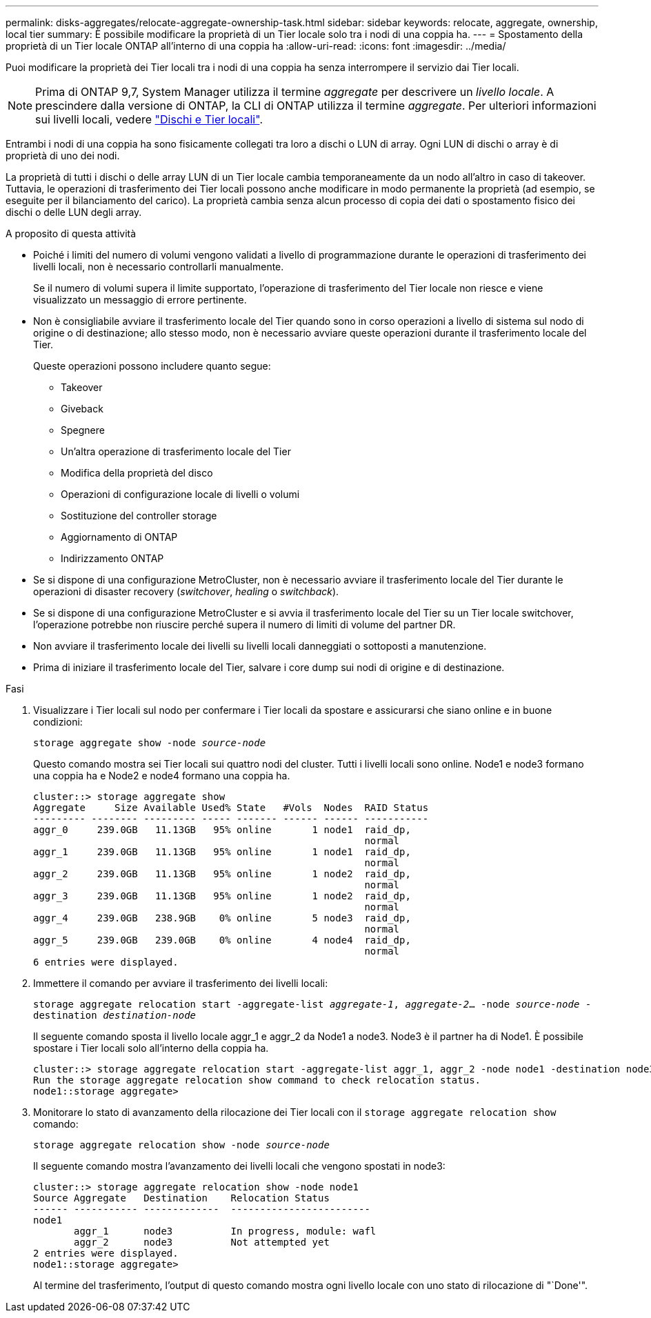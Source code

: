 ---
permalink: disks-aggregates/relocate-aggregate-ownership-task.html 
sidebar: sidebar 
keywords: relocate, aggregate, ownership, local tier 
summary: È possibile modificare la proprietà di un Tier locale solo tra i nodi di una coppia ha. 
---
= Spostamento della proprietà di un Tier locale ONTAP all'interno di una coppia ha
:allow-uri-read: 
:icons: font
:imagesdir: ../media/


[role="lead"]
Puoi modificare la proprietà dei Tier locali tra i nodi di una coppia ha senza interrompere il servizio dai Tier locali.


NOTE: Prima di ONTAP 9,7, System Manager utilizza il termine _aggregate_ per descrivere un _livello locale_. A prescindere dalla versione di ONTAP, la CLI di ONTAP utilizza il termine _aggregate_. Per ulteriori informazioni sui livelli locali, vedere link:../disks-aggregates/index.html["Dischi e Tier locali"].

Entrambi i nodi di una coppia ha sono fisicamente collegati tra loro a dischi o LUN di array. Ogni LUN di dischi o array è di proprietà di uno dei nodi.

La proprietà di tutti i dischi o delle array LUN di un Tier locale cambia temporaneamente da un nodo all'altro in caso di takeover. Tuttavia, le operazioni di trasferimento dei Tier locali possono anche modificare in modo permanente la proprietà (ad esempio, se eseguite per il bilanciamento del carico). La proprietà cambia senza alcun processo di copia dei dati o spostamento fisico dei dischi o delle LUN degli array.

.A proposito di questa attività
* Poiché i limiti del numero di volumi vengono validati a livello di programmazione durante le operazioni di trasferimento dei livelli locali, non è necessario controllarli manualmente.
+
Se il numero di volumi supera il limite supportato, l'operazione di trasferimento del Tier locale non riesce e viene visualizzato un messaggio di errore pertinente.

* Non è consigliabile avviare il trasferimento locale del Tier quando sono in corso operazioni a livello di sistema sul nodo di origine o di destinazione; allo stesso modo, non è necessario avviare queste operazioni durante il trasferimento locale del Tier.
+
Queste operazioni possono includere quanto segue:

+
** Takeover
** Giveback
** Spegnere
** Un'altra operazione di trasferimento locale del Tier
** Modifica della proprietà del disco
** Operazioni di configurazione locale di livelli o volumi
** Sostituzione del controller storage
** Aggiornamento di ONTAP
** Indirizzamento ONTAP


* Se si dispone di una configurazione MetroCluster, non è necessario avviare il trasferimento locale del Tier durante le operazioni di disaster recovery (_switchover_, _healing_ o _switchback_).
* Se si dispone di una configurazione MetroCluster e si avvia il trasferimento locale del Tier su un Tier locale switchover, l'operazione potrebbe non riuscire perché supera il numero di limiti di volume del partner DR.
* Non avviare il trasferimento locale dei livelli su livelli locali danneggiati o sottoposti a manutenzione.
* Prima di iniziare il trasferimento locale del Tier, salvare i core dump sui nodi di origine e di destinazione.


.Fasi
. Visualizzare i Tier locali sul nodo per confermare i Tier locali da spostare e assicurarsi che siano online e in buone condizioni:
+
`storage aggregate show -node _source-node_`

+
Questo comando mostra sei Tier locali sui quattro nodi del cluster. Tutti i livelli locali sono online. Node1 e node3 formano una coppia ha e Node2 e node4 formano una coppia ha.

+
[listing]
----
cluster::> storage aggregate show
Aggregate     Size Available Used% State   #Vols  Nodes  RAID Status
--------- -------- --------- ----- ------- ------ ------ -----------
aggr_0     239.0GB   11.13GB   95% online       1 node1  raid_dp,
                                                         normal
aggr_1     239.0GB   11.13GB   95% online       1 node1  raid_dp,
                                                         normal
aggr_2     239.0GB   11.13GB   95% online       1 node2  raid_dp,
                                                         normal
aggr_3     239.0GB   11.13GB   95% online       1 node2  raid_dp,
                                                         normal
aggr_4     239.0GB   238.9GB    0% online       5 node3  raid_dp,
                                                         normal
aggr_5     239.0GB   239.0GB    0% online       4 node4  raid_dp,
                                                         normal
6 entries were displayed.
----
. Immettere il comando per avviare il trasferimento dei livelli locali:
+
`storage aggregate relocation start -aggregate-list _aggregate-1_, _aggregate-2_... -node _source-node_ -destination _destination-node_`

+
Il seguente comando sposta il livello locale aggr_1 e aggr_2 da Node1 a node3. Node3 è il partner ha di Node1. È possibile spostare i Tier locali solo all'interno della coppia ha.

+
[listing]
----
cluster::> storage aggregate relocation start -aggregate-list aggr_1, aggr_2 -node node1 -destination node3
Run the storage aggregate relocation show command to check relocation status.
node1::storage aggregate>
----
. Monitorare lo stato di avanzamento della rilocazione dei Tier locali con il `storage aggregate relocation show` comando:
+
`storage aggregate relocation show -node _source-node_`

+
Il seguente comando mostra l'avanzamento dei livelli locali che vengono spostati in node3:

+
[listing]
----
cluster::> storage aggregate relocation show -node node1
Source Aggregate   Destination    Relocation Status
------ ----------- -------------  ------------------------
node1
       aggr_1      node3          In progress, module: wafl
       aggr_2      node3          Not attempted yet
2 entries were displayed.
node1::storage aggregate>
----
+
Al termine del trasferimento, l'output di questo comando mostra ogni livello locale con uno stato di rilocazione di "`Done'".


